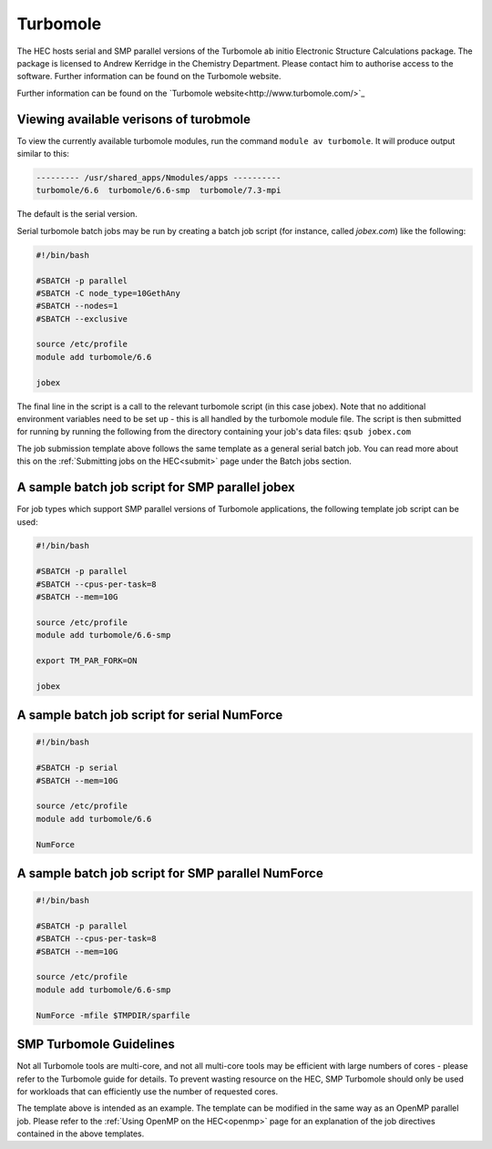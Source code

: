 Turbomole
=========

The HEC hosts serial and SMP parallel versions of the Turbomole ab initio 
Electronic Structure Calculations package. The package is licensed to 
Andrew Kerridge in the Chemistry Department. Please contact him to 
authorise access to the software.  Further information can be found 
on the Turbomole website.

Further information can be found on the 
`Turbomole website<http://www.turbomole.com/>`_

Viewing available verisons of turobmole
---------------------------------------

To view the currently available turbomole modules, run the command
``module av turbomole``. It will produce output similar to this:

.. code-block:: bash

  --------- /usr/shared_apps/Nmodules/apps ----------
  turbomole/6.6  turbomole/6.6-smp  turbomole/7.3-mpi 
  
The default is the serial version.

Serial turbomole batch jobs may be run by creating a batch job 
script (for instance, called *jobex.com*) like the following:

.. code-block:: bash

  #!/bin/bash

  #SBATCH -p parallel
  #SBATCH -C node_type=10GethAny
  #SBATCH --nodes=1
  #SBATCH --exclusive
 
  source /etc/profile
  module add turbomole/6.6

  jobex

The final line in the script is a call to the relevant turbomole script 
(in this case jobex). Note that no additional environment variables 
need to be set up - this is all handled by the turbomole module file. 
The script is then submitted for running by running the following 
from the directory containing your job's data files: ``qsub jobex.com``

The job submission template above follows the same template as a general 
serial batch job. You can read more about this on the :ref:`Submitting jobs on 
the HEC<submit>` page under the Batch jobs section.

A sample batch job script for SMP parallel jobex
------------------------------------------------

For job types which support SMP parallel versions of Turbomole 
applications, the following template job script can be used:


.. code-block:: bash

  #!/bin/bash

  #SBATCH -p parallel
  #SBATCH --cpus-per-task=8
  #SBATCH --mem=10G
 
  source /etc/profile
  module add turbomole/6.6-smp

  export TM_PAR_FORK=ON

  jobex

A sample batch job script for serial NumForce
---------------------------------------------

.. code-block:: bash

  #!/bin/bash

  #SBATCH -p serial
  #SBATCH --mem=10G

  source /etc/profile
  module add turbomole/6.6

  NumForce

A sample batch job script for SMP parallel NumForce
---------------------------------------------------

.. code-block:: bash

  #!/bin/bash

  #SBATCH -p parallel
  #SBATCH --cpus-per-task=8
  #SBATCH --mem=10G
 
  source /etc/profile
  module add turbomole/6.6-smp

  NumForce -mfile $TMPDIR/sparfile

SMP Turbomole Guidelines
------------------------

Not all Turbomole tools are multi-core, and not all multi-core tools may be 
efficient with large numbers of cores - please refer to the Turbomole guide 
for details. To prevent wasting resource on the HEC, SMP Turbomole should only 
be used for workloads that can efficiently use the number of requested cores.

The template above is intended as an example. The template can be modified 
in the same way as an OpenMP parallel job. Please refer to 
the :ref:`Using OpenMP on the HEC<openmp>` page for an explanation of the job 
directives contained in the above templates.

